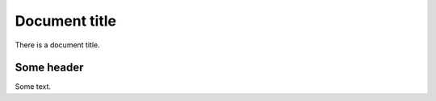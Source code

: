 ==============
Document title
==============

There is a document title.

Some header
===========

Some text.
